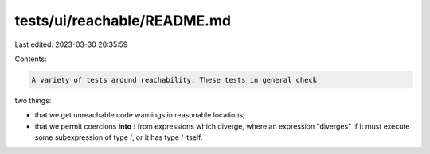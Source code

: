 tests/ui/reachable/README.md
============================

Last edited: 2023-03-30 20:35:59

Contents:

.. code-block:: md

    A variety of tests around reachability. These tests in general check
two things:

- that we get unreachable code warnings in reasonable locations;
- that we permit coercions **into** `!` from expressions which
  diverge, where an expression "diverges" if it must execute some
  subexpression of type `!`, or it has type `!` itself.


